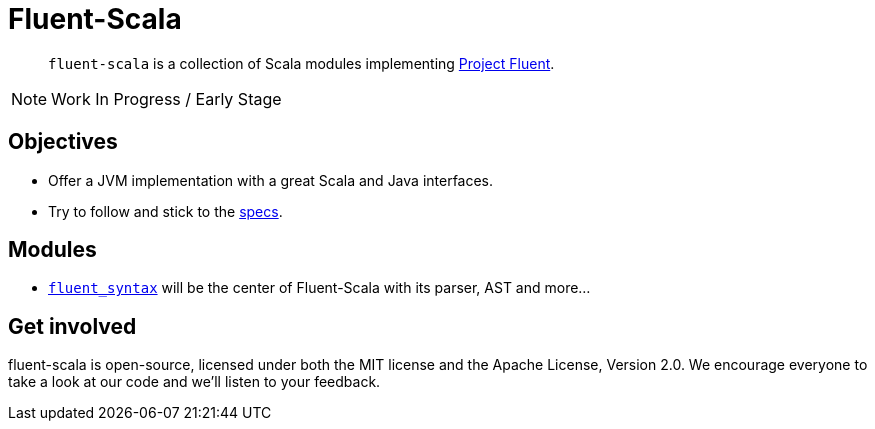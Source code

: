 = Fluent-Scala

[abstract]
`fluent-scala` is a collection of Scala modules implementing https://projectfluent.org/[Project Fluent].

NOTE: Work In Progress / Early Stage

== Objectives

* Offer a JVM implementation with a great Scala and Java interfaces.
* Try to follow and stick to the https://github.com/projectfluent/fluent[specs].

== Modules

- link:./fluent-syntax[`fluent_syntax`] will be the center of Fluent-Scala with its parser, AST and more...

== Get involved

fluent-scala is open-source, licensed under both the MIT license and the Apache License, Version 2.0. 
We encourage everyone to take a look at our code and we’ll listen to your feedback.